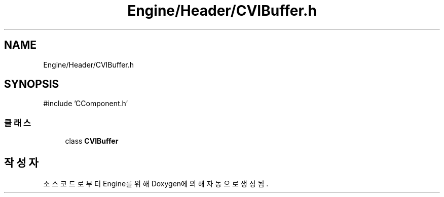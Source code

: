 .TH "Engine/Header/CVIBuffer.h" 3 "Version 1.0" "Engine" \" -*- nroff -*-
.ad l
.nh
.SH NAME
Engine/Header/CVIBuffer.h
.SH SYNOPSIS
.br
.PP
\fR#include 'CComponent\&.h'\fP
.br

.SS "클래스"

.in +1c
.ti -1c
.RI "class \fBCVIBuffer\fP"
.br
.in -1c
.SH "작성자"
.PP 
소스 코드로부터 Engine를 위해 Doxygen에 의해 자동으로 생성됨\&.
